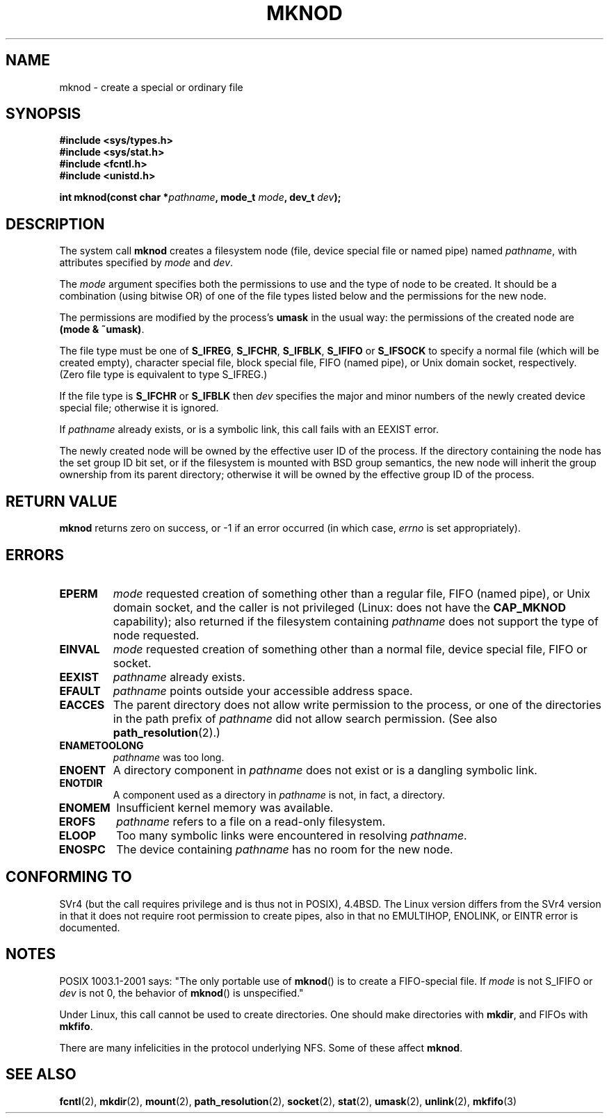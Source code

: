 .\" Hey Emacs! This file is -*- nroff -*- source.
.\"
.\" This manpage is Copyright (C) 1992 Drew Eckhardt;
.\"                               1993 Michael Haardt
.\"                               1993,1994 Ian Jackson.
.\" You may distribute it under the terms of the GNU General
.\" Public Licence. It comes with NO WARRANTY.
.\"
.\" Modified 1996-08-18 by urs
.\" Modified 2003-04-23 by Michael Kerrisk
.\" Modified 2004-06-23 by Michael Kerrisk <mtk16@ext.canterbury.ac.nz>
.\"
.TH MKNOD 2 2004-06-23 "Linux 2.6.7" "Linux Programmer's Manual"
.SH NAME
mknod \- create a special or ordinary file
.SH SYNOPSIS
.nf
.B #include <sys/types.h>
.B #include <sys/stat.h>
.B #include <fcntl.h>
.B #include <unistd.h>
.sp
.BI "int mknod(const char *" pathname ", mode_t " mode ", dev_t " dev );
.fi
.SH DESCRIPTION
The system call
.B mknod
creates a filesystem node (file, device special file or
named pipe) named
.IR pathname ,
with attributes specified by
.I mode
and
.IR dev .

The
.I mode
argument specifies both the permissions to use and the type of node
to be created.
It should be a combination (using bitwise OR) of one of the file types
listed below and the permissions for the new node.

The permissions are modified by the process's
.BR umask
in the usual way: the permissions of the created node are
.BR "(mode & ~umask)" .

The file type must be one of
.BR S_IFREG ,
.BR S_IFCHR ,
.BR S_IFBLK ,
.BR S_IFIFO
or
.BR S_IFSOCK
.\" (S_IFSOCK since Linux 1.2.4)
to specify a normal file (which will be created empty), character
special file, block special file, FIFO (named pipe), or Unix domain socket,
respectively.
(Zero file type is equivalent to type S_IFREG.)

If the file type is
.BR S_IFCHR " or " S_IFBLK
then
.I dev
specifies the major and minor numbers of the newly created device
special file; otherwise it is ignored.

If
.I pathname
already exists, or is a symbolic link, this call fails with an EEXIST error.

The newly created node will be owned by the effective user ID of the
process.  If the directory containing the node has the set group ID
bit set, or if the filesystem is mounted with BSD group semantics, the
new node will inherit the group ownership from its parent directory;
otherwise it will be owned by the effective group ID of the process.
.SH "RETURN VALUE"
.BR mknod
returns zero on success, or \-1 if an error occurred (in which case,
.I errno
is set appropriately).
.SH ERRORS
.TP
.B EPERM
.I mode
requested creation of something other than a regular file,
FIFO (named pipe), or Unix domain socket, and the caller
is not privileged (Linux: does not have the
.B CAP_MKNOD
capability); also returned if the filesystem containing
.I pathname
does not support the type of node requested.
.TP
.B EINVAL
.I mode
requested creation of something other than a normal file, device
special file, FIFO or socket.
.TP
.B EEXIST
.I pathname
already exists.
.TP
.B EFAULT
.IR pathname " points outside your accessible address space."
.TP
.B EACCES
The parent directory does not allow write permission to the process,
or one of the directories in the path prefix of
.IR pathname
did not allow search permission.
(See also
.BR path_resolution (2).)
.TP
.B ENAMETOOLONG
.IR pathname " was too long."
.TP
.B ENOENT
A directory component in
.I pathname
does not exist or is a dangling symbolic link.
.TP
.B ENOTDIR
A component used as a directory in
.I pathname
is not, in fact, a directory.
.TP
.B ENOMEM
Insufficient kernel memory was available.
.TP
.B EROFS
.I pathname
refers to a file on a read-only filesystem.
.TP
.B ELOOP
Too many symbolic links were encountered in resolving
.IR pathname .
.TP
.B ENOSPC
The device containing
.I pathname
has no room for the new node.
.SH "CONFORMING TO"
SVr4 (but the call requires privilege and is thus not in POSIX),
4.4BSD.  The Linux version differs from the SVr4 version in that it
does not require root permission to create pipes, also in that no
EMULTIHOP, ENOLINK, or EINTR error is documented.
.SH NOTES
POSIX 1003.1-2001 says: "The only portable use of
.BR mknod ()
is to create a FIFO-special file. If
.I mode
is not S_IFIFO or
.I dev
is not 0, the behavior of
.BR mknod ()
is unspecified."

Under Linux, this call cannot be used to create directories.
One should make directories with
.BR mkdir ,
and FIFOs with
.BR mkfifo .
.\" Unix domain sockets with .BR socket " (and " bind ),

There are many infelicities in the protocol underlying NFS.  Some
of these affect
.BR mknod .
.SH "SEE ALSO"
.BR fcntl (2),
.BR mkdir (2),
.BR mount (2),
.BR path_resolution (2),
.BR socket (2),
.BR stat (2),
.BR umask (2),
.BR unlink (2),
.BR mkfifo (3)
